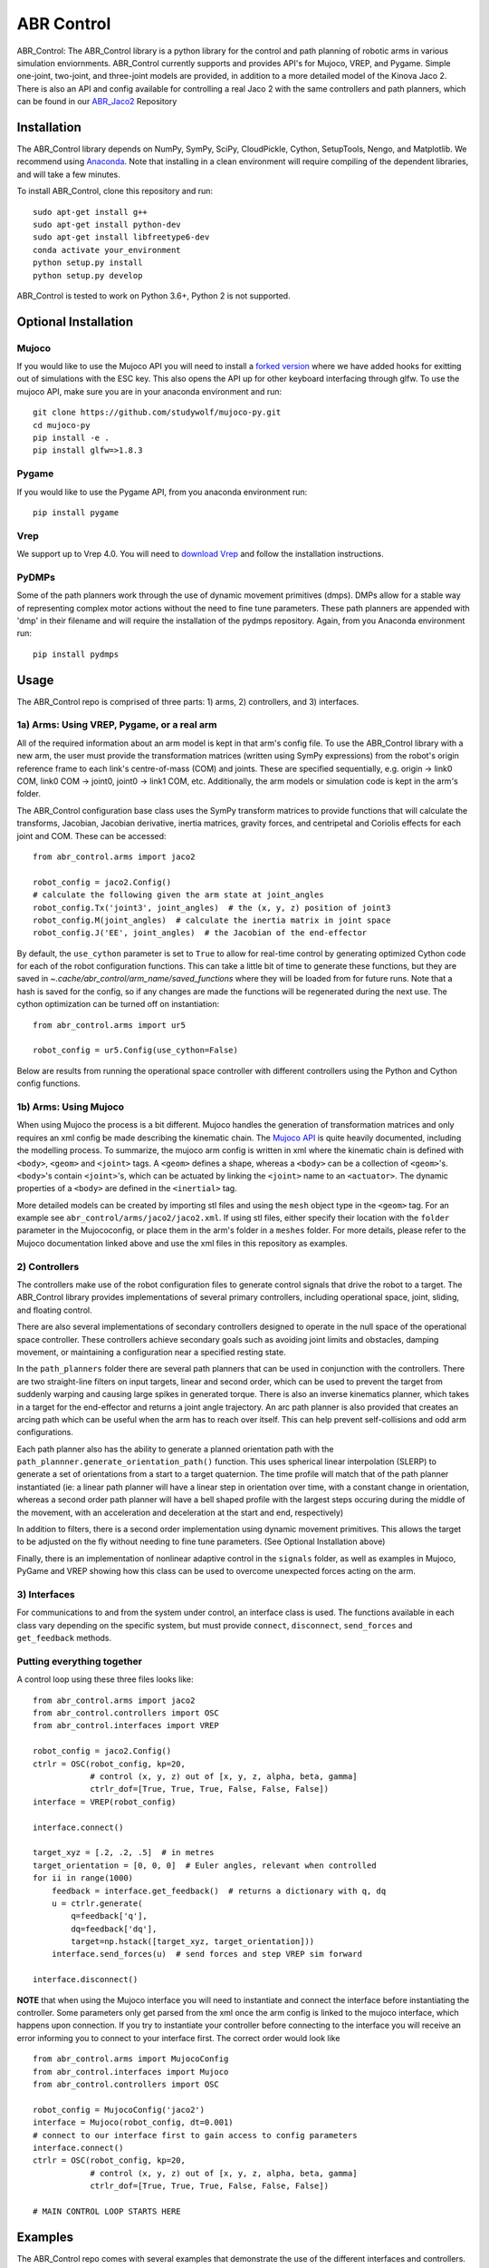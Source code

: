 ***********
ABR Control
***********

ABR_Control: The ABR_Control library is a python library for the control and
path planning of robotic arms in various simulation enviornments. ABR_Control
currently supports and provides API's for Mujoco, VREP, and Pygame. Simple
one-joint, two-joint, and three-joint models are provided, in addition to a
more detailed model of the Kinova Jaco 2. There is also an API and config
available for controlling a real Jaco 2 with the same controllers and path
planners, which can be found in our `ABR_Jaco2 <https://github.com/abr/abr_jaco2/>`_ Repository

Installation
============

The ABR_Control library depends on NumPy, SymPy, SciPy, CloudPickle,
Cython, SetupTools, Nengo, and Matplotlib. We recommend using
`Anaconda <https://store.continuum.io/cshop/anaconda/>`_.
Note that installing in a clean environment will require compiling of the
dependent libraries, and will take a few minutes.

To install ABR_Control, clone this repository and run::

    sudo apt-get install g++
    sudo apt-get install python-dev
    sudo apt-get install libfreetype6-dev
    conda activate your_environment
    python setup.py install
    python setup.py develop

ABR_Control is tested to work on Python 3.6+, Python 2 is not supported.

Optional Installation
=====================

Mujoco
------
If you would like to use the Mujoco API you will need to install a
`forked version <https://github.com/studywolf/mujoco-py/>`_ where we have added
hooks for exitting out of simulations with the ESC key. This also opens the
API up for other keyboard interfacing through glfw. To use the mujoco API,
make sure you are in your anaconda environment and run::

    git clone https://github.com/studywolf/mujoco-py.git
    cd mujoco-py
    pip install -e .
    pip install glfw=>1.8.3

Pygame
------
If you would like to use the Pygame API, from you anaconda environment run::

    pip install pygame

Vrep
----
We support up to Vrep 4.0. You will need to `download Vrep <http://coppeliarobotics.com/previousVersions/>`_
and follow the installation instructions.

PyDMPs
------
Some of the path planners work through the use of dynamic movement primitives (dmps).
DMPs allow for a stable way of representing complex motor actions without the need
to fine tune parameters. These path planners are appended with 'dmp' in their filename
and will require the installation of the pydmps repository. Again, from you Anaconda
environment run::

    pip install pydmps


Usage
=====

The ABR_Control repo is comprised of three parts: 1) arms, 2) controllers, and
3) interfaces.

1a) Arms: Using VREP, Pygame, or a real arm
---------------------------------------

All of the required information about an arm model is kept in that arm's
config file. To use the ABR_Control library with a new arm, the user must
provide the transformation matrices (written using SymPy expressions) from
the robot's origin reference frame to each link's centre-of-mass (COM) and
joints. These are specified sequentially, e.g.  origin -> link0 COM,
link0 COM -> joint0, joint0 -> link1 COM, etc. Additionally, the arm models
or simulation code is kept in the arm's folder.

The ABR_Control configuration base class uses the SymPy transform matrices
to provide functions that will calculate the transforms, Jacobian, Jacobian
derivative, inertia matrices, gravity forces, and centripetal and Coriolis
effects for each joint and COM. These can be accessed::

    from abr_control.arms import jaco2

    robot_config = jaco2.Config()
    # calculate the following given the arm state at joint_angles
    robot_config.Tx('joint3', joint_angles)  # the (x, y, z) position of joint3
    robot_config.M(joint_angles)  # calculate the inertia matrix in joint space
    robot_config.J('EE', joint_angles)  # the Jacobian of the end-effector

By default, the ``use_cython`` parameter is set to ``True`` to allow for
real-time control by generating optimized Cython code for each of the robot
configuration functions. This can take a little bit of time to generate these
functions, but they are saved in `~.cache/abr_control/arm_name/saved_functions`
where they will be loaded from for future runs. Note that a hash is saved
for the config, so if any changes are made the functions will be regenerated
during the next use. The cython optimization can be turned off on instantiation::

    from abr_control.arms import ur5

    robot_config = ur5.Config(use_cython=False)

Below are results from running the operational space controller with different
controllers using the Python and Cython config functions.

.. image:: examples/timing.png

1b) Arms: Using Mujoco
----------------------

When using Mujoco the process is a bit different. Mujoco handles the
generation of transformation matrices and only requires an xml config be made
describing the kinematic chain. The `Mujoco API <http://www.mujoco.org/book/modeling.html/>`_
is quite heavily documented, including the modelling process. To summarize,
the mujoco arm config is written in xml where the kinematic chain is defined
with ``<body>``, ``<geom>`` and ``<joint>`` tags. A ``<geom>`` defines a shape, whereas
a ``<body>`` can be a collection of ``<geom>``'s. ``<body>``'s contain
``<joint>``'s, which can be actuated by linking the ``<joint>`` name to an ``<actuator>``.
The dynamic properties of a ``<body>`` are defined in the ``<inertial>`` tag.

More detailed models can be created by importing stl files and using the ``mesh``
object type in the ``<geom>`` tag. For an example see ``abr_control/arms/jaco2/jaco2.xml``.
If using stl files, either specify their location with the ``folder``
parameter in the Mujococonfig, or place them in the arm's folder in a
``meshes`` folder. For more details, please refer to the Mujoco documentation linked
above and use the xml files in this repository as examples.

2) Controllers
--------------

The controllers make use of the robot configuration files to generate
control signals that drive the robot to a target. The ABR_Control library
provides implementations of several primary controllers, including operational
space, joint, sliding, and floating control.

There are also several implementations of secondary controllers designed to
operate in the null space of the operational space controller. These controllers
achieve secondary goals such as avoiding joint limits and obstacles, damping
movement, or maintaining a configuration near a specified resting state.

In the ``path_planners`` folder there are several path planners that can be used in
conjunction with the controllers. There are two straight-line filters on input targets,
linear and second order, which can be used to prevent the target from suddenly warping and
causing large spikes in generated torque. There is also an inverse kinematics
planner, which takes in a target for the end-effector and returns a joint angle
trajectory. An arc path planner is also provided that creates an arcing path
which can be useful when the arm has to reach over itself. This can help prevent
self-collisions and odd arm configurations.

Each path planner also has the ability
to generate a planned orientation path with the
``path_plannner.generate_orientation_path()`` function. This uses spherical linear
interpolation (SLERP) to generate a set of orientations from a start to a target
quaternion. The time profile will match that of the path planner instantiated
(ie: a linear path planner will have a linear step in orientation over time, with
a constant change in orientation, whereas a second order path planner will have a
bell shaped profile with the largest steps occuring during the middle of the movement,
with an acceleration and deceleration at the start and end, respectively)

In addition to filters, there is a second order implementation using dynamic
movement primitives. This allows the target to be adjusted on the fly without
needing to fine tune parameters. (See Optional Installation above)

Finally, there is an implementation of nonlinear adaptive control in the
``signals`` folder, as well as examples in Mujoco, PyGame and VREP showing how this
class can be used to overcome unexpected forces acting on the arm.

3) Interfaces
-------------

For communications to and from the system under control, an interface class
is used. The functions available in each class vary depending on the specific
system, but must provide ``connect``, ``disconnect``, ``send_forces`` and
``get_feedback`` methods.

Putting everything together
---------------------------
A control loop using these three files looks like::

    from abr_control.arms import jaco2
    from abr_control.controllers import OSC
    from abr_control.interfaces import VREP

    robot_config = jaco2.Config()
    ctrlr = OSC(robot_config, kp=20,
                # control (x, y, z) out of [x, y, z, alpha, beta, gamma]
                ctrlr_dof=[True, True, True, False, False, False])
    interface = VREP(robot_config)

    interface.connect()

    target_xyz = [.2, .2, .5]  # in metres
    target_orientation = [0, 0, 0]  # Euler angles, relevant when controlled
    for ii in range(1000)
        feedback = interface.get_feedback()  # returns a dictionary with q, dq
        u = ctrlr.generate(
            q=feedback['q'],
            dq=feedback['dq'],
            target=np.hstack([target_xyz, target_orientation]))
        interface.send_forces(u)  # send forces and step VREP sim forward

    interface.disconnect()

**NOTE** that when using the Mujoco interface you will need to instantiate and
connect the interface before instantiating the controller. Some parameters
only get parsed from the xml once the arm config is linked to the mujoco
interface, which happens upon connection. If you try to instantiate your
controller before connecting to the interface you will receive an error
informing you to connect to your interface first. The correct order would
look like ::

    from abr_control.arms import MujocoConfig
    from abr_control.interfaces import Mujoco
    from abr_control.controllers import OSC

    robot_config = MujocoConfig('jaco2')
    interface = Mujoco(robot_config, dt=0.001)
    # connect to our interface first to gain access to config parameters
    interface.connect()
    ctrlr = OSC(robot_config, kp=20,
                # control (x, y, z) out of [x, y, z, alpha, beta, gamma]
                ctrlr_dof=[True, True, True, False, False, False])

    # MAIN CONTROL LOOP STARTS HERE


Examples
========

The ABR_Control repo comes with several examples that demonstrate the use of
the different interfaces and controllers.

By default all of the PyGame examples run with the three-link MapleSim arm.
You can also run the examples using the two-link Python arm by changing the
import statement at the top of the example scripts.

To run the VREP examples, have the most recent VREP version open.
By default, the VREP examples all run with the UR5 or Jaco2 arm model.
To change this, change which arm folder is imported at the top of the example
script. The first time you run an example you will be promted to download
the arm model. Simply select ``yes`` to download the file and the simulation
will start once the download completes.

To run the Mujoco examples, you will be promted to download any mesh or texture
files, if they are used in the xml config, similarly to the VREP arm model.
Once the download completes the simulation will start. If you are using the
forked Mujoco-Py repository (See Optional Installation above) you can exit
the simulation with the ESC key.
